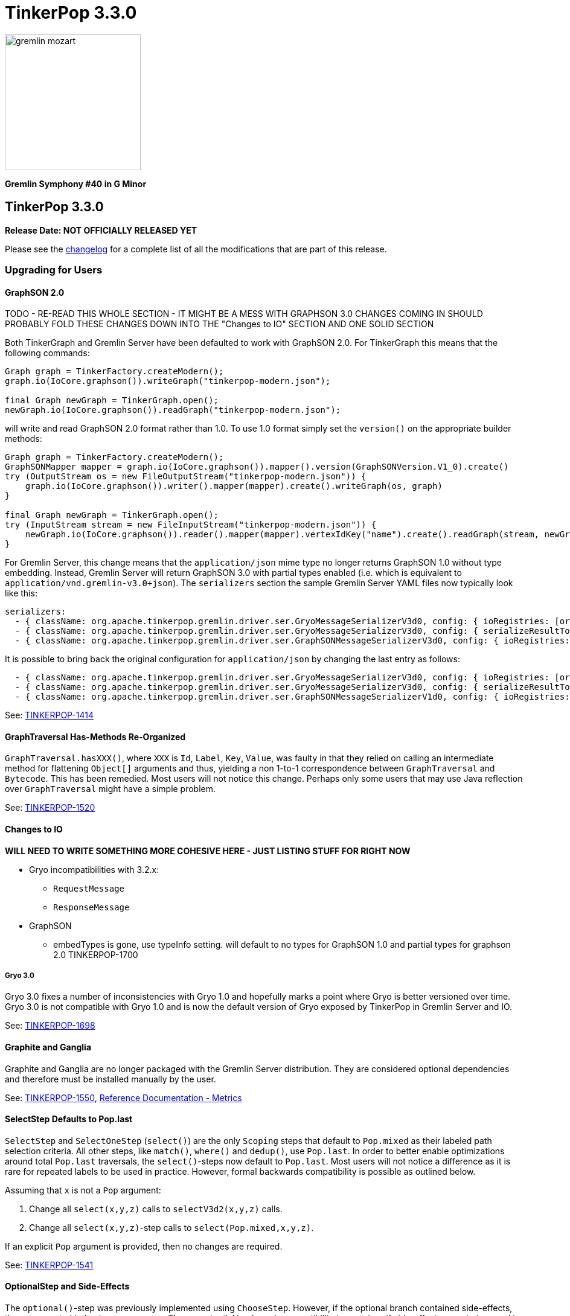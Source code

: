 ////
Licensed to the Apache Software Foundation (ASF) under one or more
contributor license agreements.  See the NOTICE file distributed with
this work for additional information regarding copyright ownership.
The ASF licenses this file to You under the Apache License, Version 2.0
(the "License"); you may not use this file except in compliance with
the License.  You may obtain a copy of the License at

  http://www.apache.org/licenses/LICENSE-2.0

Unless required by applicable law or agreed to in writing, software
distributed under the License is distributed on an "AS IS" BASIS,
WITHOUT WARRANTIES OR CONDITIONS OF ANY KIND, either express or implied.
See the License for the specific language governing permissions and
limitations under the License.
////

TinkerPop 3.3.0
===============

image::https://raw.githubusercontent.com/apache/tinkerpop/master/docs/static/images/gremlin-mozart.png[width=225]

*Gremlin Symphony #40 in G Minor*

TinkerPop 3.3.0
---------------

*Release Date: NOT OFFICIALLY RELEASED YET*

Please see the link:https://github.com/apache/tinkerpop/blob/3.3.0/CHANGELOG.asciidoc#release-3-3-0[changelog] for a complete list of all the modifications that are part of this release.

Upgrading for Users
~~~~~~~~~~~~~~~~~~~

GraphSON 2.0
^^^^^^^^^^^^

TODO - RE-READ THIS WHOLE SECTION - IT MIGHT BE A MESS WITH GRAPHSON 3.0 CHANGES COMING IN
SHOULD PROBABLY FOLD THESE CHANGES DOWN INTO THE "Changes to IO" SECTION AND ONE SOLID SECTION

Both TinkerGraph and Gremlin Server have been defaulted to work with GraphSON 2.0. For TinkerGraph this means that
the following commands:

[source,java]
----
Graph graph = TinkerFactory.createModern();
graph.io(IoCore.graphson()).writeGraph("tinkerpop-modern.json");

final Graph newGraph = TinkerGraph.open();
newGraph.io(IoCore.graphson()).readGraph("tinkerpop-modern.json");
----

will write and read GraphSON 2.0 format rather than 1.0. To use 1.0 format simply set the `version()` on the
appropriate builder methods:

[source,java]
----
Graph graph = TinkerFactory.createModern();
GraphSONMapper mapper = graph.io(IoCore.graphson()).mapper().version(GraphSONVersion.V1_0).create()
try (OutputStream os = new FileOutputStream("tinkerpop-modern.json")) {
    graph.io(IoCore.graphson()).writer().mapper(mapper).create().writeGraph(os, graph)
}

final Graph newGraph = TinkerGraph.open();
try (InputStream stream = new FileInputStream("tinkerpop-modern.json")) {
    newGraph.io(IoCore.graphson()).reader().mapper(mapper).vertexIdKey("name").create().readGraph(stream, newGraph);
}
----

For Gremlin Server, this change means that the `application/json` mime type no longer returns GraphSON 1.0 without
type embedding. Instead, Gremlin Server will return GraphSON 3.0 with partial types enabled (i.e. which is equivalent
to `application/vnd.gremlin-v3.0+json`). The `serializers` section the sample Gremlin Server YAML files now typically
look like this:

[source,yaml]
----
serializers:
  - { className: org.apache.tinkerpop.gremlin.driver.ser.GryoMessageSerializerV3d0, config: { ioRegistries: [org.apache.tinkerpop.gremlin.tinkergraph.structure.TinkerIoRegistryV3d0] }}             # application/vnd.gremlin-v3.0+gryo
  - { className: org.apache.tinkerpop.gremlin.driver.ser.GryoMessageSerializerV3d0, config: { serializeResultToString: true }}                                                                       # application/vnd.gremlin-v3.0+gryo-stringd
  - { className: org.apache.tinkerpop.gremlin.driver.ser.GraphSONMessageSerializerV3d0, config: { ioRegistries: [org.apache.tinkerpop.gremlin.tinkergraph.structure.TinkerIoRegistryV1d0] }}         # application/json
----

It is possible to bring back the original configuration for `application/json` by changing the last entry as follows:

[source,yaml]
----
  - { className: org.apache.tinkerpop.gremlin.driver.ser.GryoMessageSerializerV3d0, config: { ioRegistries: [org.apache.tinkerpop.gremlin.tinkergraph.structure.TinkerIoRegistryV3d0] }}             # application/vnd.gremlin-v3.0+gryo
  - { className: org.apache.tinkerpop.gremlin.driver.ser.GryoMessageSerializerV3d0, config: { serializeResultToString: true }}                                                                       # application/vnd.gremlin-v3.0+gryo-stringd
  - { className: org.apache.tinkerpop.gremlin.driver.ser.GraphSONMessageSerializerV1d0, config: { ioRegistries: [org.apache.tinkerpop.gremlin.tinkergraph.structure.TinkerIoRegistryV1d0]  }}        # application/json
----

See: link:https://issues.apache.org/jira/browse/TINKERPOP-1414[TINKERPOP-1414]

GraphTraversal Has-Methods Re-Organized
^^^^^^^^^^^^^^^^^^^^^^^^^^^^^^^^^^^^^^^

`GraphTraversal.hasXXX()`, where `XXX` is `Id`, `Label`, `Key`, `Value`, was faulty in that they relied on calling an
intermediate method for flattening `Object[]` arguments and thus, yielding a non 1-to-1 correspondence between `GraphTraversal`
and `Bytecode`. This has been remedied. Most users will not notice this change. Perhaps only some users that may use
Java reflection over `GraphTraversal` might have a simple problem.

See: link:https://issues.apache.org/jira/browse/TINKERPOP-1520[TINKERPOP-1520]

Changes to IO
^^^^^^^^^^^^^

*WILL NEED TO WRITE SOMETHING MORE COHESIVE HERE - JUST LISTING STUFF FOR RIGHT NOW*

* Gryo incompatibilities with 3.2.x:
** `RequestMessage`
** `ResponseMessage`
* GraphSON
** embedTypes is gone, use typeInfo setting. will default to no types for GraphSON 1.0 and partial types for graphson 2.0 TINKERPOP-1700

Gryo 3.0
++++++++

Gryo 3.0 fixes a number of inconsistencies with Gryo 1.0 and hopefully marks a point where Gryo is better versioned
over time. Gryo 3.0 is not compatible with Gryo 1.0 and is now the default version of Gryo exposed by TinkerPop in
Gremlin Server and IO.

See: link:https://issues.apache.org/jira/browse/TINKERPOP-1698[TINKERPOP-1698]

Graphite and Ganglia
^^^^^^^^^^^^^^^^^^^^

Graphite and Ganglia are no longer packaged with the Gremlin Server distribution. They are considered optional
dependencies and therefore must be installed manually by the user.

See: link:https://issues.apache.org/jira/browse/TINKERPOP-1550[TINKERPOP-1550],
link:http://tinkerpop.apache.org/docs/3.3.0/reference/#metrics[Reference Documentation - Metrics]

SelectStep Defaults to Pop.last
^^^^^^^^^^^^^^^^^^^^^^^^^^^^^^^

`SelectStep` and `SelectOneStep` (`select()`) are the only `Scoping` steps that default to `Pop.mixed` as their labeled path
selection criteria. All other steps, like `match()`, `where()` and `dedup()`, use `Pop.last`. In order to better enable optimizations
around total `Pop.last` traversals, the `select()`-steps now default to `Pop.last`. Most users will not notice a difference as
it is rare for repeated labels to be used in practice. However, formal backwards compatibility is possible as outlined below.

Assuming that `x` is not a `Pop` argument:

1. Change all `select(x,y,z)` calls to `selectV3d2(x,y,z)` calls.
2. Change all `select(x,y,z)`-step calls to `select(Pop.mixed,x,y,z)`.

If an explicit `Pop` argument is provided, then no changes are required.

See: link:https://issues.apache.org/jira/browse/TINKERPOP-1541[TINKERPOP-1541]

OptionalStep and Side-Effects
^^^^^^^^^^^^^^^^^^^^^^^^^^^^^

The `optional()`-step was previously implemented using `ChooseStep`. However, if the optional branch contained side-effects,
then unexpected behaviors can emerge. Thus, a potential backwards compatibility issue arises if side-effects were being
used in `optional()`. However, the behavior would be unpredictable so this backwards incompatibility is desirable.

See link:https://issues.apache.org/jira/browse/TINKERPOP-1506[TINKERPOP-1506]

Gremlin Console Initialization
^^^^^^^^^^^^^^^^^^^^^^^^^^^^^^

It is no longer possible to intialize the Gremlin Console with a script without use of `-e`. In other words, prior
versions allowed:

[source,text]
bin/gremlin.sh gremlin.groovy

Such a command must now be written as:

[source,text]
bin/gremlin.sh -i gremlin.groovy

See: link:https://issues.apache.org/jira/browse/TINKERPOP-1283[TINKERPOP-1283],
link:https://issues.apache.org/jira/browse/TINKERPOP-1651[TINKERPOP-1651]

GraphTraversal valueMap() Signature Updated
^^^^^^^^^^^^^^^^^^^^^^^^^^^^^^^^^^^^^^^^^^^

`GraphTraversal.valueMap(includeTokens,propertyKeys...)` now returns a `Map<Object,E>` to account for the presence of `T.id` or `T.label` if you pass `true` to it.

See: link:https://issues.apache.org/jira/browse/TINKERPOP-1283[TINKERPOP-1483]

HADOOP_GREMLIN_LIBS and Spark
^^^^^^^^^^^^^^^^^^^^^^^^^^^^^

The TinkerPop reference documentation has always mentioned that the `gremlin-spark` `/lib` directory needed to be
added to `HADOOP_GREMLIN_LIBS` environment variable. In reality, that was not truly necessary. With Spark 1.x having
`gremlin-spark` in `HADOOP_GREMLIN_LIBS` hasn't been a problem, but Spark 2.0 introduces a check for duplicate jars
on the path which will cause job initialization to fail. As a result, going forward with TinkerPop 3.3.0, the
`gremlin-spark` `lib` directory should not be included in `HADOOP_GREMLIN_LIBS`.

Deprecation Removal
^^^^^^^^^^^^^^^^^^^

The following deprecated classes, methods or fields have been removed in this version:

* `giraph-gremlin`
** org.apache.tinkerpop.gremlin.giraph.groovy.plugin.GiraphGremlinPlugin
* `gremlin-console`
** `org.apache.tinkerpop.gremlin.console.Console(String)`
** `org.apache.tinkerpop.gremlin.console.ConsoleImportCustomizerProvider`
** `org.apache.tinkerpop.gremlin.console.plugin.*`
** `org.apache.tinkerpop.gremlin.console.groovy.plugin.DriverGremlinPlugin`
** `org.apache.tinkerpop.gremlin.console.groovy.plugin.DriverRemoteAcceptor`
** `org.apache.tinkerpop.gremlin.console.groovy.plugin.GephiGremlinPlugin`
** `org.apache.tinkerpop.gremlin.console.groovy.plugin.UtilitiesGremlinPlugin`
* `gremlin-core`
** `org.apache.tinkerpop.gremlin.jsr223.CoreGremlinModule`
** `org.apache.tinkerpop.gremlin.jsr223.GremlinModule`
** `org.apache.tinkerpop.gremlin.jsr223.SingleGremlinScriptEngineManager#getInstance()`
** `org.apache.tinkerpop.gremlin.jsr223.GremlinScriptEngineManager#addModule(GremlinModule)`
** `org.apache.tinkerpop.gremlin.jsr223.console.PluginAcceptor`
** `org.apache.tinkerpop.gremlin.process.traversal.TraversalSource.Builder`
** `org.apache.tinkerpop.gremlin.process.traversal.util.ConnectiveP(P...)`
** `org.apache.tinkerpop.gremlin.process.traversal.util.AndP(P...)`
** `org.apache.tinkerpop.gremlin.process.traversal.util.OrP(P...)`
** `org.apache.tinkerpop.gremlin.process.traversal.util.TraversalScriptFunction`
** `org.apache.tinkerpop.gremlin.process.traversal.util.TraversalScriptHelper`
** `org.apache.tinkerpop.gremlin.process.traversal.Order.keyIncr`
** `org.apache.tinkerpop.gremlin.process.traversal.Order.valueIncr`
** `org.apache.tinkerpop.gremlin.process.traversal.Order.keyDecr`
** `org.apache.tinkerpop.gremlin.process.traversal.Order.valueIncr`
** `org.apache.tinkerpop.gremlin.process.traversal.dsl.GraphTraversal.mapKeys()`
** `org.apache.tinkerpop.gremlin.process.traversal.dsl.GraphTraversal.mapValues()`
** `org.apache.tinkerpop.gremlin.process.traversal.dsl.graph.GraphTraversal#addV(Object...)`
** `org.apache.tinkerpop.gremlin.process.traversal.dsl.graph.GraphTraversal#addE(Direction, String, String, Object...)`
** `org.apache.tinkerpop.gremlin.process.traversal.dsl.graph.GraphTraversal#addOutE(String, String, Object...)`
** `org.apache.tinkerpop.gremlin.process.traversal.dsl.graph.GraphTraversal#addInV(String, String, Object...)`
** `org.apache.tinkerpop.gremlin.process.traversal.Bindings()`
** `org.apache.tinkerpop.gremlin.process.traversal.dsl.graph.GraphTraversalSource#withBindings(Bindings)`
** `org.apache.tinkerpop.gremlin.structure.Transaction.submit(Function)`
** `org.apache.tinkerpop.gremlin.structure.Graph.Features.VertexPropertyFeatures#supportsAddProperty()`
** `org.apache.tinkerpop.gremlin.structure.Graph.Features.VertexPropertyFeatures#FEATURE_ADD_PROPERTY`
** `org.apache.tinkerpop.gremlin.structure.Graph.OptIn#SUITE_GROOVY_PROCESS_STANDARD`
** `org.apache.tinkerpop.gremlin.structure.Graph.OptIn#SUITE_GROOVY_PROCESS_COMPUTER`
** `org.apache.tinkerpop.gremlin.structure.Graph.OptIn#SUITE_GROOVY_ENVIRONMENT`
** `org.apache.tinkerpop.gremlin.structure.Graph.OptIn#SUITE_GROOVY_ENVIRONMENT_INTEGRATE`
** `org.apache.tinkerpop.gremlin.structure.io.Io.Builder#registry(IoRegistry)`
** `org.apache.tinkerpop.gremlin.structure.io.graphson.GraphSONMapper.Builder#embedTypes(boolean)`
** `org.apache.tinkerpop.gremlin.structure.util.detached.DetachedEdge(Object,String,Map,Pair,Pair)`
* `gremlin-driver`
** `org.apache.tinkerpop.gremlin.driver.Cluster$Builder#reconnectIntialDelay(int)`
** `org.apache.tinkerpop.gremlin.driver.ser.GryoMessageSerializerV1d0(GryoMapper)`
** `org.apache.tinkerpop.gremlin.driver.ser.AbstractGraphSONMessageSerializerV2d0#TOKEN_USE_MAPPER_FROM_GRAPH`
** `org.apache.tinkerpop.gremlin.driver.ser.AbstractGryoSONMessageSerializerV2d0#TOKEN_USE_MAPPER_FROM_GRAPH`
* `gremlin-groovy`
** `org.apache.tinkerpop.gremlin.groovy.AbstractImportCustomizerProvider`
** `org.apache.tinkerpop.gremlin.groovy.CompilerCustomizerProvider`
** `org.apache.tinkerpop.gremlin.groovy.DefaultImportCustomizerProvider`
** `org.apache.tinkerpop.gremlin.groovy.EmptyImportCustomizerProvider`
** `org.apache.tinkerpop.gremlin.groovy.ImportCustomizerProvider`
** `org.apache.tinkerpop.gremlin.groovy.NoImportCustomizerProvider`
** `org.apache.tinkerpop.gremlin.groovy.engine.ConcurrentBindings`
** `org.apache.tinkerpop.gremlin.groovy.engine.GremlinExecutor#build(String,List,List,List,Map)`
** `org.apache.tinkerpop.gremlin.groovy.engine.GremlinExecutor#getScriptEngines()`
** `org.apache.tinkerpop.gremlin.groovy.engine.GremlinExecutor#getGlobalBindings()`
** `org.apache.tinkerpop.gremlin.groovy.engine.GremlinExecutor.Builder#enabledPlugins(Set)
** `org.apache.tinkerpop.gremlin.groovy.engine.GremlinExecutor.Builder#addEngineSettings(String,List,List,List,Map)`
** `org.apache.tinkerpop.gremlin.groovy.engine.GremlinExecutor.Builder#engineSettings(Map)`
** `org.apache.tinkerpop.gremlin.groovy.engine.GremlinExecutor.Builder#use(List)`
** `org.apache.tinkerpop.gremlin.groovy.engine.ScriptEngines`
** `org.apache.tinkerpop.gremlin.groovy.function.*`
** `org.apache.tinkerpop.gremlin.groovy.plugin.*`
** `org.apache.tinkerpop.gremlin.groovy.plugin.credential.*`
** `org.apache.tinkerpop.gremlin.groovy.jsr223.DependencyManager`
** `org.apache.tinkerpop.gremlin.groovy.jsr223.GremlinGroovyScriptEngine(ImportCustomizerProvider)`
** `org.apache.tinkerpop.gremlin.groovy.jsr223.GremlinGroovyScriptEngine(CompilerCustomizerProvider)`
** `org.apache.tinkerpop.gremlin.groovy.jsr223.GremlinGroovyScriptEngine#plugins()`
** `org.apache.tinkerpop.gremlin.groovy.jsr223.ScriptExecutor`
** `org.apache.tinkerpop.gremlin.groovy.jsr223.ScriptEnginePluginAcceptor`
** `org.apache.tinkerpop.gremlin.groovy.jsr223.customizer.SandboxExtension`
** `org.apache.tinkerpop.gremlin.groovy.jsr223.customizer.*`
** `org.apache.tinkerpop.gremlin.groovy.util.DependencyGrabber#deleteDependenciesFromPath(org.apache.tinkerpop.gremlin.groovy.plugin.Artifact)`
** `org.apache.tinkerpop.gremlin.groovy.util.DependencyGrabber#copyDependenciesToPath(org.apache.tinkerpop.gremlin.groovy.plugin.Artifact)`
* `gremlin-server`
** `org.apache.tinkerpop.gremlin.server.GremlinServer(ServerGremlinExecutor)`
** `org.apache.tinkerpop.gremlin.server.Settings#plugins`
** `org.apache.tinkerpop.gremlin.server.auth.AllowAllAuthenticator.newSaslNegotiator()`
** `org.apache.tinkerpop.gremlin.server.auth.Authenticator.newSaslNegotiator()`
** `org.apache.tinkerpop.gremlin.server.auth.Krb5Authenticator.newSaslNegotiator()`
** `org.apache.tinkerpop.gremlin.server.auth.SimpleAuthenticator.newSaslNegotiator()`
** `org.apache.tinkerpop.gremlin.server.handler.IteratorHandler`
** `org.apache.tinkerpop.gremlin.server.handler.NioGremlinResponseEncoder`
** `org.apache.tinkerpop.gremlin.server.handler.WsGremlinResponseEncoder`
** `org.apache.tinkerpop.gremlin.server.handler.OpSelectorHandler.errorMeter`
** `org.apache.tinkerpop.gremlin.server.op.control.*`
** `org.apache.tinkerpop.gremlin.server.op.AbstractEvalOpProcessor.errorMeter`
** `org.apache.tinkerpop.gremlin.server.op.AbstractEvalOpProcessor.validBindingName`
** `org.apache.tinkerpop.gremlin.server.op.session.Session.kill()`
** `org.apache.tinkerpop.gremlin.server.op.session.Session.manualkill()`
* `spark-gremlin`
** `org.apache.tinkerpop.gremlin.spark.groovy.plugin.SparkGremlinPlugin`
* `tinkergraph-gremlin`
** `org.apache.tinkerpop.gremlin.tinkergraph.groovy.plugin.TinkerGraphGremlinPlugin`
** `org.apache.tinkerpop.gremlin.tinkergraph.structure.TinkerGraph#CONFIG_*`
** `org.apache.tinkerpop.gremlin.tinkergraph.structure.TinkerIoRegistry`
** `org.apache.tinkerpop.gremlin.tinkergraph.structure.TinkerIoRegistryV1d0#getInstance()`
** `org.apache.tinkerpop.gremlin.tinkergraph.structure.TinkerIoRegistryV2d0#getInstance()`

Please see the javadoc deprecation notes or upgrade documentation specific to when the deprecation took place to
understand how to resolve this breaking change.

See: link:https://issues.apache.org/jira/browse/TINKERPOP-833[TINKERPOP-833],
link:https://issues.apache.org/jira/browse/TINKERPOP-999[TINKERPOP-999],
link:https://issues.apache.org/jira/browse/TINKERPOP-1010[TINKERPOP-1010],
link:https://issues.apache.org/jira/browse/TINKERPOP-1028[TINKERPOP-1028],
link:https://issues.apache.org/jira/browse/TINKERPOP-1040[TINKERPOP-1040],
link:https://issues.apache.org/jira/browse/TINKERPOP-1046[TINKERPOP-1046],
link:https://issues.apache.org/jira/browse/TINKERPOP-1049[TINKERPOP-1049],
link:https://issues.apache.org/jira/browse/TINKERPOP-1169[TINKERPOP-1169],
link:https://issues.apache.org/jira/browse/TINKERPOP-1171[TINKERPOP-1171],
link:https://issues.apache.org/jira/browse/TINKERPOP-1275[TINKERPOP-1275],
link:https://issues.apache.org/jira/browse/TINKERPOP-1283[TINKERPOP-1283],
link:https://issues.apache.org/jira/browse/TINKERPOP-1289[TINKERPOP-1289],
link:https://issues.apache.org/jira/browse/TINKERPOP-1420[TINKERPOP-1420],
link:https://issues.apache.org/jira/browse/TINKERPOP-1421[TINKERPOP-1421],
link:https://issues.apache.org/jira/browse/TINKERPOP-1465[TINKERPOP-1465],
link:https://issues.apache.org/jira/browse/TINKERPOP-1481[TINKERPOP-1481],
link:https://issues.apache.org/jira/browse/TINKERPOP-1526[TINKERPOP-1526],
link:https://issues.apache.org/jira/browse/TINKERPOP-1603[TINKERPOP-1603],
link:https://issues.apache.org/jira/browse/TINKERPOP-1612[TINKERPOP-1612],
link:https://issues.apache.org/jira/browse/TINKERPOP-1622[TINKERPOP-1622],
link:https://issues.apache.org/jira/browse/TINKERPOP-1651[TINKERPOP-1651],
link:https://issues.apache.org/jira/browse/TINKERPOP-1694[TINKERPOP-1694],
link:https://issues.apache.org/jira/browse/TINKERPOP-1700[TINKERPOP-1700],
link:https://issues.apache.org/jira/browse/TINKERPOP-1142[TINKERPOP-1142],
link:https://issues.apache.org/jira/browse/TINKERPOP-1291[TINKERPOP-1291],
link:https://issues.apache.org/jira/browse/TINKERPOP-832[TINKERPOP-832],
link:https://issues.apache.org/jira/browse/TINKERPOP-1721[TINKERPOP-1721]

Gremlin-server.sh and Init Scripts
^^^^^^^^^^^^^^^^^^^^^^^^^^^^^^^^^^

`gremlin-server.sh` is now also an init script and can no longer be started without parameters. To start it in the
foreground with defaults like previous usage, please use the `console` parameter. Also, `gremlin-server.sh` will
continue to start in the foreground when provided a yaml configuration file.

How to install as a service has been added to the link:http://tinkerpop.apache.org/docs/3.3.0/reference/#_as_a_service[Reference Documentation - As A Service].

The switch name has changed for installing dependencies. `-i` has been deprecated and replaced by `install`.

See: link:https://issues.apache.org/jira/browse/TINKERPOP-980[TINKERPOP-980], link:http://tinkerpop.apache.org/docs/3.3.0/reference/#_configuring_2[Reference Documentation - Server Configuration].

Removal of useMapperFromGraph
^^^^^^^^^^^^^^^^^^^^^^^^^^^^^

The `userMapperFromGraph` serialization configuration option was used to allow the IO configurations of a specific
graph to be assigned to a specific serializer. This feature has been removed completely now. Please use the
`ioRegistries` configuration option to add one or more specific `Graph` serialization capabilities to a serializer.

[source,yaml]
----
serializers:
  - { className: org.apache.tinkerpop.gremlin.driver.ser.GryoMessageSerializerV1d0, config: { ioRegistries: [org.apache.tinkerpop.gremlin.tinkergraph.structure.TinkerIoRegistryV1d0] }}            # application/vnd.gremlin-v1.0+gryo
----

see: link:https://issues.apache.org/jira/browse/TINKERPOP-1699[TINKERPOP-1699]

Gremlin-server.bat
^^^^^^^^^^^^^^^^^^

The switch name has changed for installing dependencies. `-i` has been deprecated and replaced by `install`.

SparkGraphComputer GryoRegistrator
^^^^^^^^^^^^^^^^^^^^^^^^^^^^^^^^^^

Historically, `SparkGraphComputer` has  used `GryoSerializer` to handle the serialization of objects in Spark. The reason
this exists is because TinkerPop uses a shaded version of Kryo and thus, couldn't use the standard `KryoSerializer`-model
provided by Spark. However, a "shim model" was created which allows for the shaded and unshaded versions of Kryo to
interact with one another. To this end, `KryoSerializer` can now be used with a `GryoRegistrator`. The properties file
for a `SparkGraphComputer` now looks as follows:

```
spark.serializer=org.apache.spark.serializer.KryoSerializer
spark.kryo.registrator=org.apache.tinkerpop.gremlin.spark.structure.io.gryo.GryoRegistrator
```

If the old `GryoSerializer` model is desired, then the properties file should simply look as before:

```
spark.serializer=org.apache.tinkerpop.gremlin.spark.structure.io.gryo.GryoSerializer
```

See: link:https://issues.apache.org/jira/browse/TINKERPOP-1389

Upgrading for Providers
~~~~~~~~~~~~~~~~~~~~~~~

Graph Database Providers
^^^^^^^^^^^^^^^^^^^^^^^^

Test Suite Removal
++++++++++++++++++

A number of test suites that were previously deprecated have been removed which should reduce the burden on graph
providers who are implementing TinkerPop. Test suites related to perfrmance based on `junit-benchmarks` have been
removed as have the suites in `gremlin-groovy-test` (in fact, this entire module has been removed). Specifically,
providers should be concerned with breaking changes related to the removal of:

* `StructurePerformanceSuite`
* `ProcessPerformanceSuite`
* `GroovyEnvironmentPerformanceSuite`
* `GroovyProcessStandardSuite`
* `GroovyProcessComputerSuite`
* `GroovyEnvironmentSuite`
* `GroovyEnvironmentIntegrateSuite`

Those graph providers who relied on these tests should simply remove them from their respective test suites. Beware of
`OptOut` annotations that reference tests in these suites as test failure will occur if those references are not
removed.

See: link:https://issues.apache.org/jira/browse/TINKERPOP-1235[TINKERPOP-1235], link:https://issues.apache.org/jira/browse/TINKERPOP-1612[TINKERPOP-1612]

TransactionException
++++++++++++++++++++

The `AbstractTransaction.TransactionException` class is now just `TransactionException` which extends `RuntimeExcetpion`
rather than `Exception`. Providers should consider using this exception to wrap their own on calls to
`Transaction.commit()` or `Transaction.rollback()`. By throwing this exception, the TinkerPop stack can better respond
to transaction problems and it allows for more common, generalized error handling for users.

See: link:https://issues.apache.org/jira/browse/TINKERPOP-1004[TINKERPOP-1004]

Driver Providers
^^^^^^^^^^^^^^^^

SASL Byte Array
+++++++++++++++

Gremlin Server no longer supports accepting a byte array for the value passed to the "sasl" parameter in
authentication messages. It only accepts a Base64 encoded string.

See: link:https://issues.apache.org/jira/browse/TINKERPOP-1603[TINKERPOP-1603]
